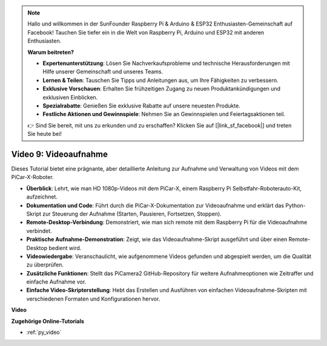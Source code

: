 .. note::

    Hallo und willkommen in der SunFounder Raspberry Pi & Arduino & ESP32 Enthusiasten-Gemeinschaft auf Facebook! Tauchen Sie tiefer ein in die Welt von Raspberry Pi, Arduino und ESP32 mit anderen Enthusiasten.

    **Warum beitreten?**

    - **Expertenunterstützung**: Lösen Sie Nachverkaufsprobleme und technische Herausforderungen mit Hilfe unserer Gemeinschaft und unseres Teams.
    - **Lernen & Teilen**: Tauschen Sie Tipps und Anleitungen aus, um Ihre Fähigkeiten zu verbessern.
    - **Exklusive Vorschauen**: Erhalten Sie frühzeitigen Zugang zu neuen Produktankündigungen und exklusiven Einblicken.
    - **Spezialrabatte**: Genießen Sie exklusive Rabatte auf unsere neuesten Produkte.
    - **Festliche Aktionen und Gewinnspiele**: Nehmen Sie an Gewinnspielen und Feiertagsaktionen teil.

    👉 Sind Sie bereit, mit uns zu erkunden und zu erschaffen? Klicken Sie auf [|link_sf_facebook|] und treten Sie heute bei!

Video 9: Videoaufnahme
=========================================
Dieses Tutorial bietet eine prägnante, aber detaillierte Anleitung zur Aufnahme und Verwaltung von Videos mit dem PiCar-X-Roboter.

* **Überblick**: Lehrt, wie man HD 1080p-Videos mit dem PiCar-X, einem Raspberry Pi Selbstfahr-Roboterauto-Kit, aufzeichnet.
* **Dokumentation und Code**: Führt durch die PiCar-X-Dokumentation zur Videoaufnahme und erklärt das Python-Skript zur Steuerung der Aufnahme (Starten, Pausieren, Fortsetzen, Stoppen).
* **Remote-Desktop-Verbindung**: Demonstriert, wie man sich remote mit dem Raspberry Pi für die Videoaufnahme verbindet.
* **Praktische Aufnahme-Demonstration**: Zeigt, wie das Videoaufnahme-Skript ausgeführt und über einen Remote-Desktop bedient wird.
* **Videowiedergabe**: Veranschaulicht, wie aufgenommene Videos gefunden und abgespielt werden, um die Qualität zu überprüfen.
* **Zusätzliche Funktionen**: Stellt das PiCamera2 GitHub-Repository für weitere Aufnahmeoptionen wie Zeitraffer und einfache Aufnahme vor.
* **Einfache Video-Skripterstellung**: Hebt das Erstellen und Ausführen von einfachen Videoaufnahme-Skripten mit verschiedenen Formaten und Konfigurationen hervor.

**Video**

.. raw:: html

    <iframe width="700" height="500" src="https://www.youtube.com/embed/rpNop99nwuw?si=bes9E07grkh3khcm" title="YouTube-Videoplayer" frameborder="0" allow="accelerometer; autoplay; clipboard-write; encrypted-media; gyroscope; picture-in-picture; web-share" allowfullscreen></iframe>

**Zugehörige Online-Tutorials**

* :ref:`py_video`
